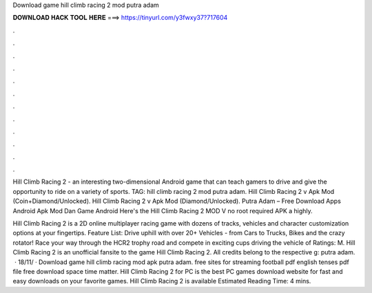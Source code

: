 Download game hill climb racing 2 mod putra adam



𝐃𝐎𝐖𝐍𝐋𝐎𝐀𝐃 𝐇𝐀𝐂𝐊 𝐓𝐎𝐎𝐋 𝐇𝐄𝐑𝐄 ===> https://tinyurl.com/y3fwxy37?717604



.



.



.



.



.



.



.



.



.



.



.



.

Hill Climb Racing 2 - an interesting two-dimensional Android game that can teach gamers to drive and give the opportunity to ride on a variety of sports. TAG: hill climb racing 2 mod putra adam. Hill Climb Racing 2 v Apk Mod (Coin+Diamond/Unlocked). Hill Climb Racing 2 v Apk Mod (Diamond/Unlocked). Putra Adam – Free Download Apps Android Apk Mod Dan Game Android Here's the Hill Climb Racing 2 MOD V no root required APK a highly.

Hill Climb Racing 2 is a 2D online multiplayer racing game with dozens of tracks, vehicles and character customization options at your fingertips. Feature List: Drive uphill with over 20+ Vehicles - from Cars to Trucks, Bikes and the crazy rotator! Race your way through the HCR2 trophy road and compete in exciting cups driving the vehicle of Ratings: M. Hill Climb Racing 2 is an unofficial fansite to the game Hill Climb Racing 2. All credits belong to the respective g: putra adam.  · 18/11/ · Download game hill climb racing mod apk putra adam. free sites for streaming football pdf english tenses pdf file free download space time matter. Hill Climb Racing 2 for PC is the best PC games download website for fast and easy downloads on your favorite games. Hill Climb Racing 2 is available Estimated Reading Time: 4 mins.
